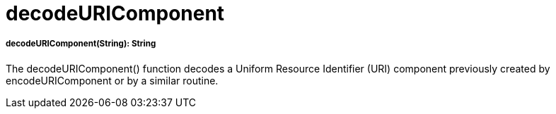 = decodeURIComponent

//* <<decodeuricomponent1>>


[[decodeuricomponent1]]
===== decodeURIComponent(String): String

The decodeURIComponent() function decodes a Uniform Resource Identifier (URI) component previously created by
encodeURIComponent or by a similar routine.


